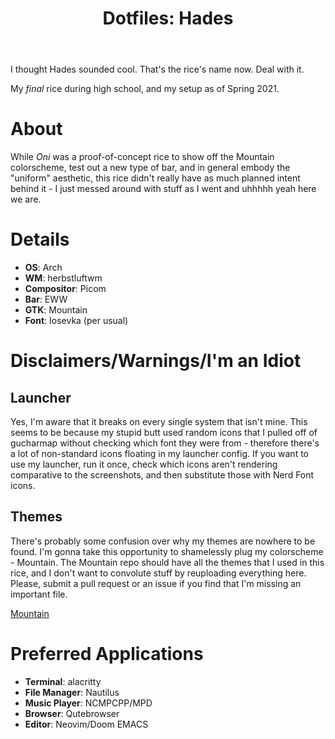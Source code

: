 #+TITLE: Dotfiles: Hades

I thought Hades sounded cool. That's the rice's name now. Deal with it.

My /final/ rice during high school, and my setup as of Spring 2021.

* About
While /Oni/ was a proof-of-concept rice to show off the Mountain colorscheme, test out a new type of bar, and in general embody the "uniform" aesthetic, this rice didn't really have as much planned intent behind it - I just messed around with stuff as I went and uhhhhh yeah here we are.

* Details
+ *OS*: Arch
+ *WM*: herbstluftwm
+ *Compositor*: Picom
+ *Bar*: EWW
+ *GTK*: Mountain
+ *Font*: Iosevka (per usual)

* Disclaimers/Warnings/I'm an Idiot
** Launcher
Yes, I'm aware that it breaks on every single system that isn't mine. This seems to be because my stupid butt used random icons that I pulled off of gucharmap without checking which font they were from - therefore there's a lot of non-standard icons floating in my launcher config. If you want to use my launcher, run it once, check which icons aren't rendering comparative to the screenshots, and then substitute those with Nerd Font icons.
** Themes
There's probably some confusion over why my themes are nowhere to be found. I'm gonna take this opportunity to shamelessly plug my colorscheme - Mountain. The Mountain repo should have all the themes that I used in this rice, and I don't want to convolute stuff by reuploading everything here. Please, submit a pull request or an issue if you find that I'm missing an important file.

[[https://github.com/pradyungn/Mountain][Mountain]]

* Preferred Applications
+ *Terminal*: alacritty
+ *File Manager*: Nautilus
+ *Music Player*: NCMPCPP/MPD
+ *Browser*: Qutebrowser
+ *Editor*: Neovim/Doom EMACS
